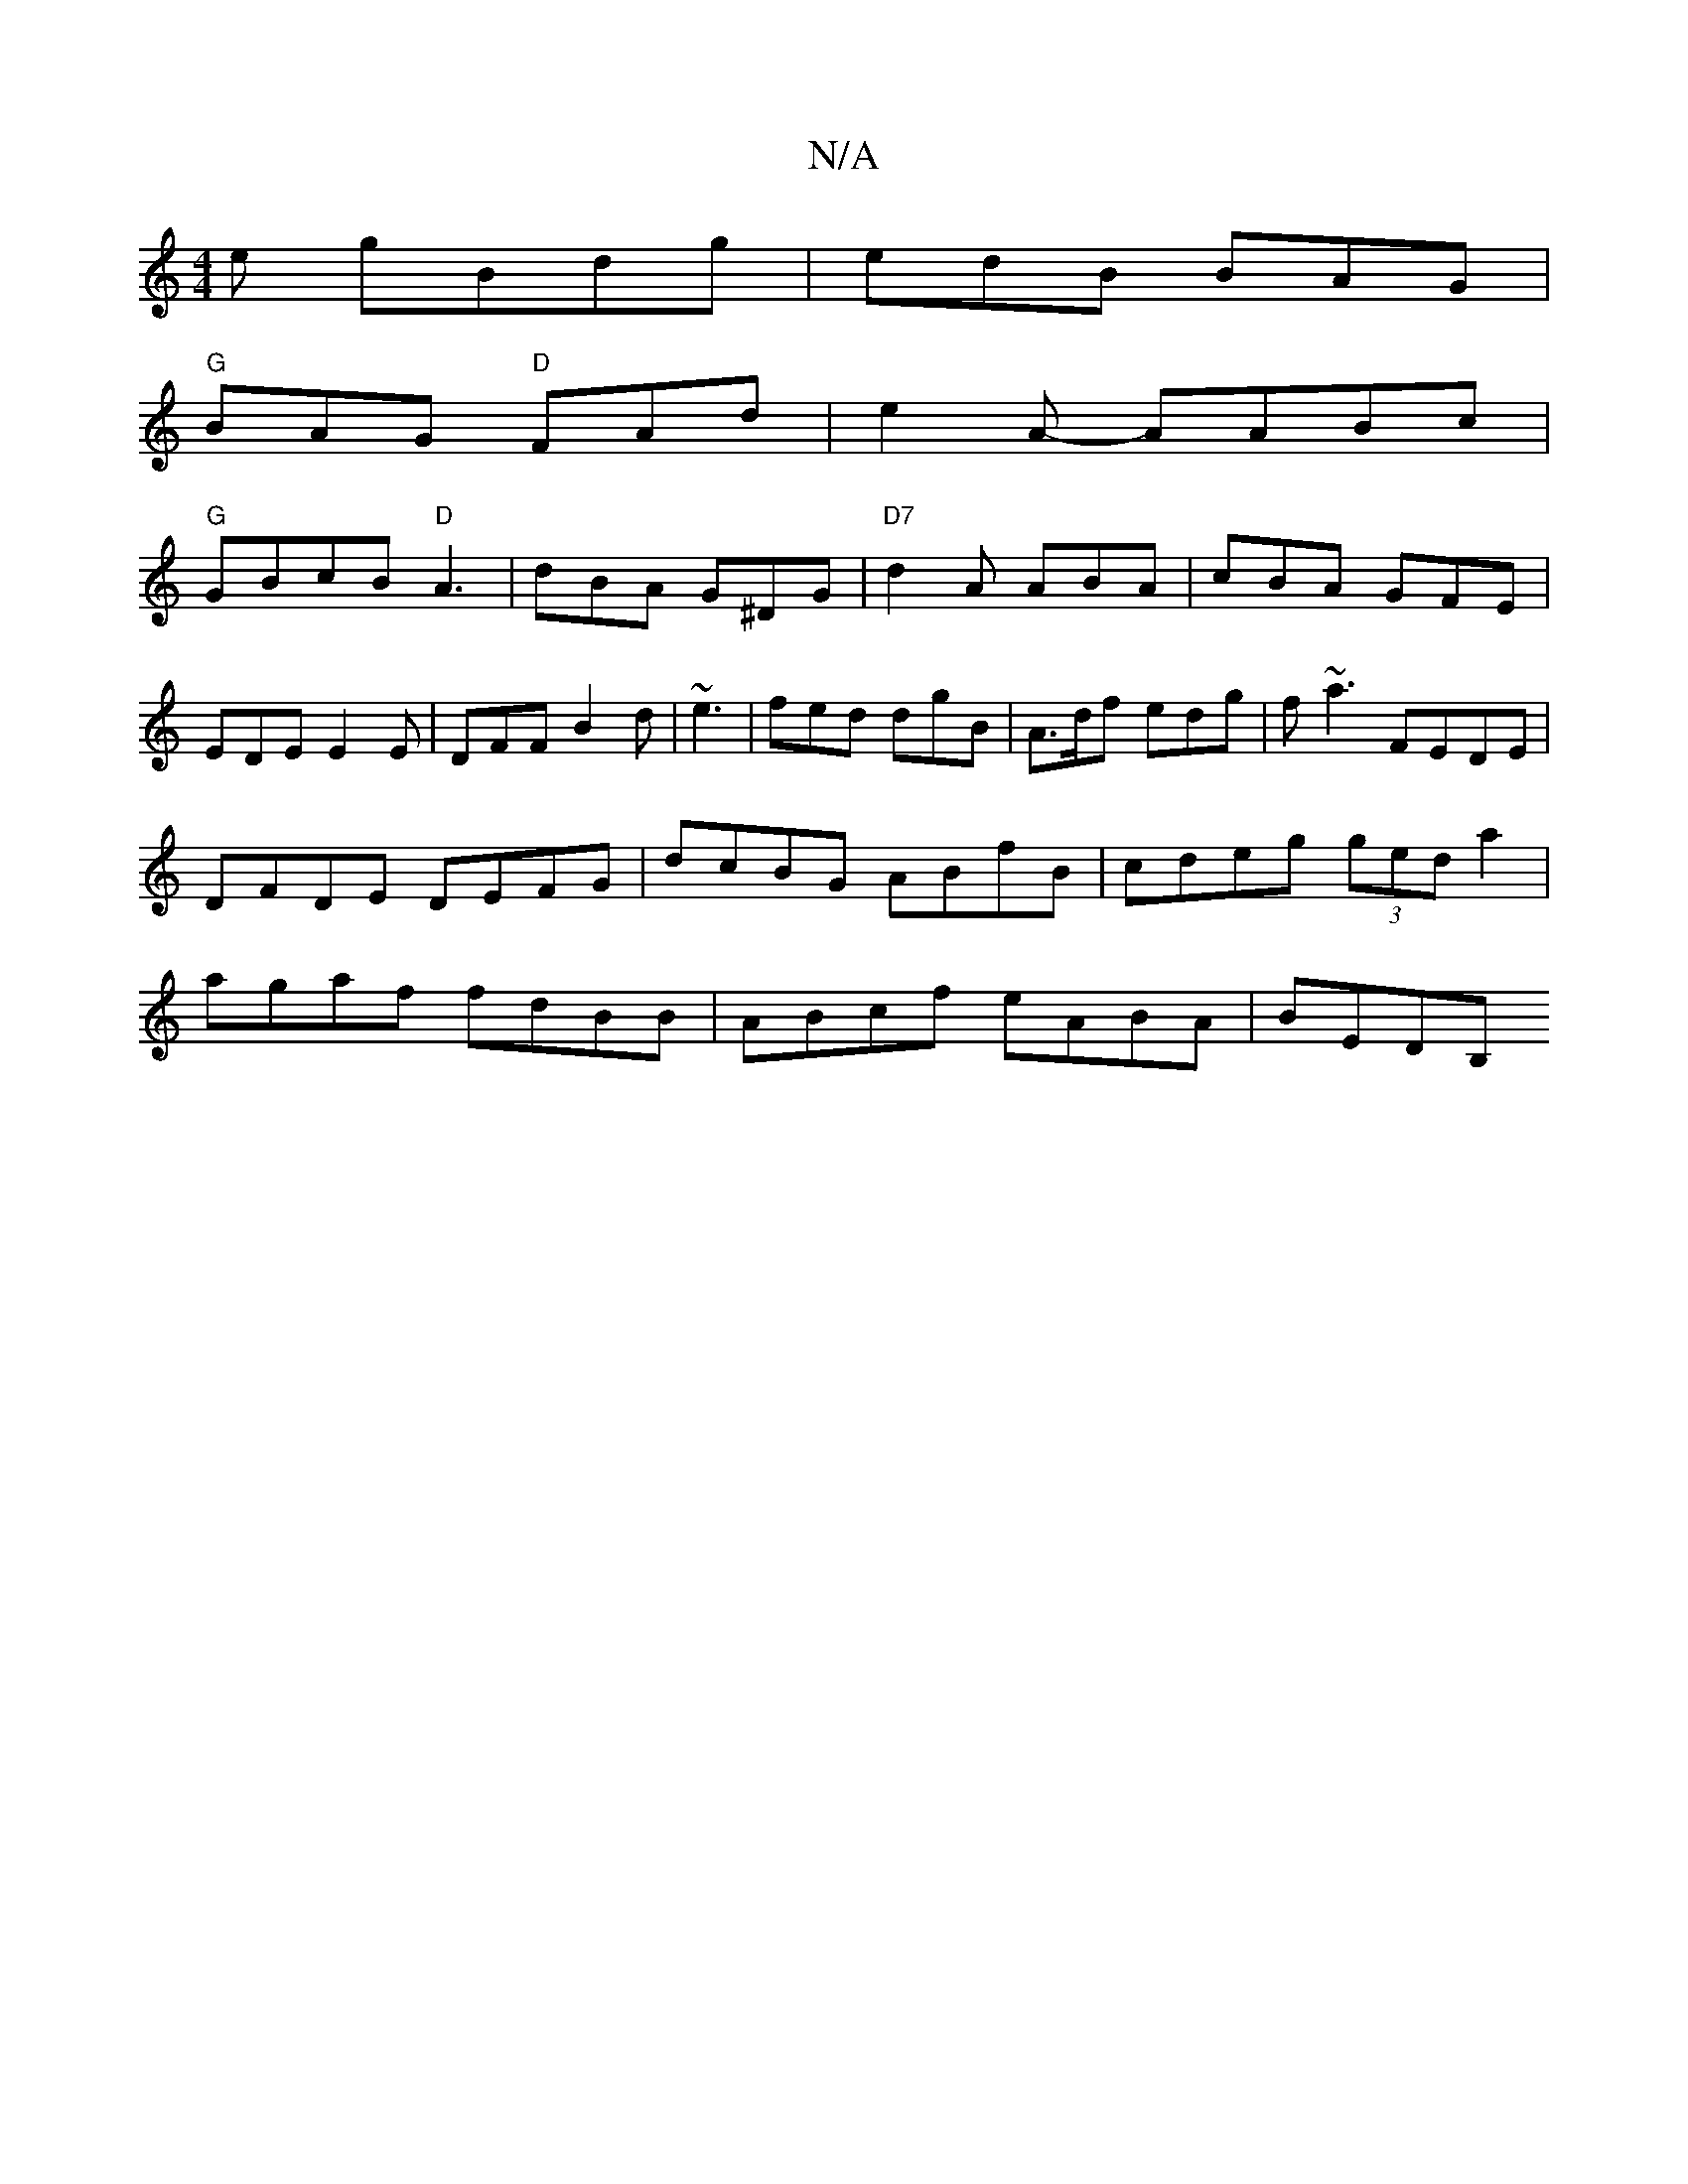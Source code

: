X:1
T:N/A
M:4/4
R:N/A
K:Cmajor
e gBdg|edB BAG|
"G"BAG "D"FAd|e2A- AABc|
"G"GBcB "D"A3 | dBA G^DG | "D7"d2A ABA|cBA GFE|
EDE E2E|DFF B2d|~e3|fed dgB|A>df edg|f~a3 FEDE|DFDE DEFG | dcBG ABfB | cdeg (3ged a2 |agaf fdBB|ABcf eABA|BEDB,